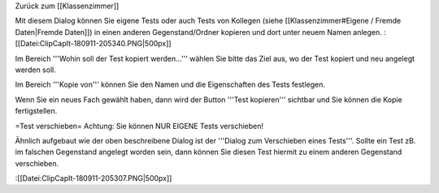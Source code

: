 Zurück zum [[Klassenzimmer]]

Mit diesem Dialog können Sie eigene Tests oder auch Tests von Kollegen (siehe [[Klassenzimmer#Eigene / Fremde Daten|Fremde Daten]]) in einen anderen Gegenstand/Ordner kopieren und dort unter neuem Namen anlegen.
:[[Datei:ClipCapIt-180911-205340.PNG|500px]]

Im Bereich '''Wohin soll der Test kopiert werden...''' wählen Sie bitte das Ziel aus, wo der Test kopiert und neu angelegt werden soll.

Im Bereich '''Kopie von''' können Sie den Namen und die Eigenschaften des Tests festlegen.

Wenn Sie ein neues Fach gewählt haben, dann wird der Button '''Test kopieren''' sichtbar und Sie können die Kopie fertigstellen.

=Test verschieben=
Achtung: Sie können NUR EIGENE Tests verschieben!
 
Ähnlich aufgebaut wie der oben beschreibene Dialog ist der '''Dialog zum Verschieben eines Tests'''. Sollte ein Test zB. im falschen Gegenstand angelegt worden sein, dann können Sie diesen Test hiermit zu einem anderen Gegenstand verschieben.

:[[Datei:ClipCapIt-180911-205307.PNG|500px]]

